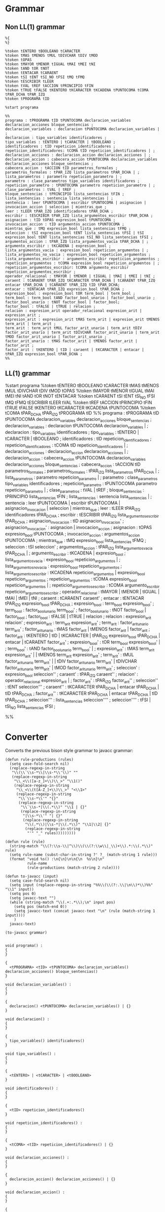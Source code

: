 * Grammar
** Non LL(1) grammar

   #+NAME: non-ll1-grammar
   #+BEGIN_EXAMPLE
     %{
     %}

     %token tENTERO tBOOLEANO tCARACTER
     %token tMAS tMENOS tMUL tDIVCHAR tDIV tMOD
     %token tOPAS
     %token tMAYOR tMENOR tIGUAL tMAI tMEI tNI
     %token tAND tOR tNOT
     %token tENTACAR tCARAENT
     %token tSI tENT tSI_NO tFSI tMQ tFMQ
     %token tESCRIBIR tLEER
     %token tVAL tREF tACCION tPRINCIPIO tFIN
     %token tTRUE tFALSE tKENTERO tKCARACTER tKCADENA tPUNTOCOMA tCOMA tPAR_DCHA tPAR_IZQ
     %token tPROGRAMA tID

     %start programa

     %%
     programa : tPROGRAMA tID tPUNTOCOMA declaracion_variables declaracion_acciones bloque_sentencias ;
     declaracion_variables : declaracion tPUNTOCOMA declaracion_variables | ;
     declaracion : tipo_variables identificadores ;
     tipo_variables : tENTERO | tCARACTER | tBOOLEANO ;
     identificadores : tID repeticion_identificadores ;
     repeticion_identificadores: tCOMA tID repeticion_identificadores | ;
     declaracion_acciones : declaracion_accion declaracion_acciones | ;
     declaracion_accion : cabecera_accion tPUNTOCOMA declaracion_variables declaracion_acciones bloque_sentencias ;
     cabecera_accion : tACCION tID parametros_formales ;
     parametros_formales : tPAR_IZQ lista_parametros tPAR_DCHA | ;
     lista_parametros : parametro repeticion_parametro | ;
     parametro : clase_parametros tipo_variables identificadores ;
     repeticion_parametro : tPUNTOCOMA parametro repeticion_parametro | ;
     clase_parametros : tVAL | tREF ;
     bloque_sentencias : tPRINCIPIO lista_sentencias tFIN ;
     lista_sentencias : sentencia lista_sentencias | ;
     sentencia : leer tPUNTOCOMA | escribir tPUNTOCOMA | asignacion | invocacion_accion | seleccion | mientras_que ;
     leer : tLEER tPAR_IZQ identificadores tPAR_DCHA ;
     escribir : tESCRIBIR tPAR_IZQ lista_argumentos_escribir tPAR_DCHA ;
     asignacion : tID tOPAS expresion_bool tPUNTOCOMA ;
     invocacion_accion : tID argumentos_accion tPUNTOCOMA ;
     mientras_que : tMQ expresion_bool lista_sentencias tFMQ ;
     seleccion : tSI expresion_bool tENT lista_sentencias tFSI | tSI expresion_bool tENT lista_sentencias tSI_NO lista_sentencias tFSI ;
     argumentos_accion : tPAR_IZQ lista_argumentos_vacia tPAR_DCHA | ;
     argumento_escribir : tKCADENA | expresion_bool ;
     lista_argumentos_vacia : expresion_bool repeticion_argumentos | ;
     lista_argumentos_no_vacia : expresion_bool repeticion_argumentos ;
     lista_argumentos_escribir : argumento_escribir repeticion_argumentos ;
     repeticion_argumentos : tCOMA expresion_bool repeticion_argumentos | ;
     repeticion_argumentos_escribir: tCOMA argumento_escribir repeticion_argumentos_escribir ;
     operador_relacional : tMAYOR | tMENOR | tIGUAL | tMAI | tMEI | tNI ;
     caraent : tCARAENT tPAR_IZQ tKCARACTER tPAR_DCHA | tCARAENT tPAR_IZQ entacar tPAR_DCHA | tCARAENT tPAR_IZQ tID tPAR_DCHA;
     entacar : tENTACAR tPAR_IZQ expresion_bool tPAR_DCHA ;
     expresion_bool : expresion_bool tOR term_bool | term_bool ;
     term_bool : term_bool tAND factor_bool_unario | factor_bool_unario ;
     factor_bool_unario : tNOT factor_bool | factor_bool;
     factor_bool : tFALSE | tTRUE | relacion ;
     relacion : expresion_arit operador_relacional expresion_arit | expresion_arit ;
     expresion_arit : expresion_arit tMAS term_arit | expresion_arit tMENOS term_arit | term_arit ;
     term_arit : term_arit tMUL factor_arit_unario | term_arit tDIV factor_arit_unario | term_arit tDIVCHAR factor_arit_unario | term_arit tMOD factor_arit_unario | factor_arit_unario ;
     factor_arit_unario : tMAS factor_arit | tMENOS factor_arit | factor_arit ;
     factor_arit : tKENTERO | tID | caraent | tKCARACTER | entacar | tPAR_IZQ expresion_bool tPAR_DCHA ;
     %%
   #+END_EXAMPLE

** LL(1) grammar

   #+NAME: ll1-grammar
   #+BEGIN_EXAMPLE fundamental
     %start programa
     %token tENTERO tBOOLEANO tCARACTER tMAS tMENOS tMUL tDIVCHAR tDIV tMOD tOPAS 
     %token tMAYOR tMENOR tIGUAL tMAI tMEI tNI tAND tOR tNOT tENTACAR 
     %token tCARAENT tSI tENT tSI_NO tFSI tMQ tFMQ tESCRIBIR tLEER tVAL 
     %token tREF tACCION tPRINCIPIO tFIN tTRUE tFALSE tKENTERO tKCARACTER tKCADENA tPUNTOCOMA 
     %token tCOMA tPAR_DCHA tPAR_IZQ tPROGRAMA tID 
     %%
     programa : tPROGRAMA tID tPUNTOCOMA declaracion_variables declaracion_acciones bloque_sentencias ;
     declaracion_variables : declaracion tPUNTOCOMA declaracion_variables | ;
     declaracion : tipo_variables identificadores ;
     tipo_variables : tENTERO | tCARACTER | tBOOLEANO ;
     identificadores : tID repeticion_identificadores ;
     repeticion_identificadores : tCOMA tID repeticion_identificadores | ;
     declaracion_acciones : declaracion_accion declaracion_acciones | ;
     declaracion_accion : cabecera_accion tPUNTOCOMA declaracion_variables declaracion_acciones bloque_sentencias ;
     cabecera_accion : tACCION tID parametros_formales ;
     parametros_formales : tPAR_IZQ lista_parametros tPAR_DCHA | ;
     lista_parametros : parametro repeticion_parametro | ;
     parametro : clase_parametros tipo_variables identificadores ;
     repeticion_parametro : tPUNTOCOMA parametro repeticion_parametro | ;
     clase_parametros : tVAL | tREF ;
     bloque_sentencias : tPRINCIPIO lista_sentencias tFIN ;
     lista_sentencias : sentencia lista_sentencias | ;
     sentencia : leer tPUNTOCOMA | escribir tPUNTOCOMA | asignacion_invocacion | seleccion | mientras_que ;
     leer : tLEER tPAR_IZQ identificadores tPAR_DCHA ;
     escribir : tESCRIBIR tPAR_IZQ lista_argumentos_escribir tPAR_DCHA ;
     asignacion_invocacion : tID asignacion_invocacion' ;
     asignacion_invocacion' : asignacion | invocacion_accion ;
     asignacion : tOPAS expresion_bool tPUNTOCOMA ;
     invocacion_accion : argumentos_accion tPUNTOCOMA ;
     mientras_que : tMQ expresion_bool lista_sentencias tFMQ ;
     seleccion : tSI seleccion' ;
     argumentos_accion : tPAR_IZQ lista_argumentos_vacia tPAR_DCHA | ;
     argumento_escribir : tKCADENA | expresion_bool ;
     lista_argumentos_vacia : expresion_bool repeticion_argumentos | ;
     lista_argumentos_no_vacia : expresion_bool repeticion_argumentos ;
     lista_argumentos_escribir : tKCADENA repeticion_argumentos | expresion_bool repeticion_argumentos ;
     repeticion_argumentos : tCOMA expresion_bool repeticion_argumentos | ;
     repeticion_argumentos_escribir : tCOMA argumento_escribir repeticion_argumentos_escribir ;
     operador_relacional : tMAYOR | tMENOR | tIGUAL | tMAI | tMEI | tNI ;
     caraent : tCARAENT caraent' ;
     entacar : tENTACAR tPAR_IZQ expresion_bool tPAR_DCHA ;
     expresion_bool : term_bool expresion_bool' ;
     term_bool : factor_bool_unario term_bool' ;
     factor_bool_unario : tNOT factor_bool | factor_bool ;
     factor_bool : tFALSE | tTRUE | relacion ;
     relacion : expresion_arit relacion' ;
     expresion_arit : term_arit expresion_arit' ;
     term_arit : factor_arit_unario term_arit' ;
     factor_arit_unario : tMAS factor_arit | tMENOS factor_arit | factor_arit ;
     factor_arit : tKENTERO | tID | tKCARACTER | tPAR_IZQ expresion_bool tPAR_DCHA | entacar | tCARAENT factor_arit' ;
     expresion_bool' : tOR term_bool expresion_bool' | ;
     term_bool' : tAND factor_bool_unario term_bool' | ;
     expresion_arit' : tMAS term_arit expresion_arit' | | tMENOS term_arit expresion_arit' ;
     term_arit' : tMUL factor_arit_unario term_arit' | | tDIV factor_arit_unario term_arit' | tDIVCHAR factor_arit_unario term_arit' | tMOD factor_arit_unario term_arit' ;
     seleccion' : expresion_bool seleccion'' ;
     caraent' : tPAR_IZQ caraent'' ;
     relacion' : operador_relacional expresion_arit | ;
     factor_arit' : tPAR_IZQ factor_arit'' ;
     seleccion'' : tENT seleccion''' ;
     caraent'' : tKCARACTER tPAR_DCHA | entacar tPAR_DCHA | tID tPAR_DCHA ;
     factor_arit'' : tKCARACTER tPAR_DCHA | entacar tPAR_DCHA | tID tPAR_DCHA ;
     seleccion''' : lista_sentencias seleccion'''' ;
     seleccion'''' : tFSI | tSI_NO lista_sentencias tFSI ;

     %%
   #+END_EXAMPLE

* Converter

  Converts the previous bison style grammar to javacc grammar:

  #+BEGIN_SRC elisp :var grammar = ll1-grammar
    (defun rule-productions (rules)
      (setq case-fold-search nil)
      (replace-regexp-in-string
       "\\(\\`\\s-*\\|\\s-*\\'\\)" ""
       (replace-regexp-in-string
        "\\_<\\([a-z_]+\\)\\_>" "\\1()"
        (replace-regexp-in-string
         "\\_<\\(t[A-Z_]+\\)\\_>" "<\\1>"
         (replace-regexp-in-string
          "\\`\\s-*\\'" "{}"
          (replace-regexp-in-string
           "\\`\\s-*|\\(.*\\)" "\\1 | {}"
           (replace-regexp-in-string
            "|\\s-*\\'" "| {}"
            (replace-regexp-in-string
             "\\(.*\\)|\\s-*|\\(.*\\)" "\\1|\\2| {}"
             (replace-regexp-in-string
              "'" "_" rules)))))))))

    (defun rule (rule)
      (string-match "\\(?:\\s-\\|^\\)\\(\\(?:\\w\\|_\\)+\\).*:\\(.*\\)" rule)
      (setq rule-name (subst-char-in-string ?' ?_ (match-string 1 rule)))
      (format "void %s() :\n{\n}\n\n{\n  %s\n}\n"
              rule-name
              (rule-productions (match-string 2 rule))))

    (defun to-javacc (input)
      (setq case-fold-search nil)
      (setq input (replace-regexp-in-string "%%\\(\\(?:.\\|\n\\)*\\)%%" "\\1" input))
      (setq pos 0)
      (setq javacc-text "")
      (while (string-match "\\(.+:.*\\);\n" input pos)
        (setq pos (match-end 0))
        (setq javacc-text (concat javacc-text "\n" (rule (match-string 1 input))))
        )
      javacc-text)

    (to-javacc grammar)
  #+END_SRC

  #+RESULTS:
  #+begin_example

    void programa() :
    {
    }

    {
      <tPROGRAMA> <tID> <tPUNTOCOMA> declaracion_variables() declaracion_acciones() bloque_sentencias()
    }

    void declaracion_variables() :
    {
    }

    {
      declaracion() <tPUNTOCOMA> declaracion_variables() | {}
    }

    void declaracion() :
    {
    }

    {
      tipo_variables() identificadores()
    }

    void tipo_variables() :
    {
    }

    {
      <tENTERO> | <tCARACTER> | <tBOOLEANO>
    }

    void identificadores() :
    {
    }

    {
      <tID> repeticion_identificadores()
    }

    void repeticion_identificadores() :
    {
    }

    {
      <tCOMA> <tID> repeticion_identificadores() | {}
    }

    void declaracion_acciones() :
    {
    }

    {
      declaracion_accion() declaracion_acciones() | {}
    }

    void declaracion_accion() :
    {
    }

    {
      cabecera_accion() <tPUNTOCOMA> declaracion_variables() declaracion_acciones() bloque_sentencias()
    }

    void cabecera_accion() :
    {
    }

    {
      <tACCION> <tID> parametros_formales()
    }

    void parametros_formales() :
    {
    }

    {
      <tPAR_IZQ> lista_parametros() <tPAR_DCHA> | {}
    }

    void lista_parametros() :
    {
    }

    {
      parametro() repeticion_parametro() | {}
    }

    void parametro() :
    {
    }

    {
      clase_parametros() tipo_variables() identificadores()
    }

    void repeticion_parametro() :
    {
    }

    {
      <tPUNTOCOMA> parametro() repeticion_parametro() | {}
    }

    void clase_parametros() :
    {
    }

    {
      <tVAL> | <tREF>
    }

    void bloque_sentencias() :
    {
    }

    {
      <tPRINCIPIO> lista_sentencias() <tFIN>
    }

    void lista_sentencias() :
    {
    }

    {
      sentencia() lista_sentencias() | {}
    }

    void sentencia() :
    {
    }

    {
      leer() <tPUNTOCOMA> | escribir() <tPUNTOCOMA> | asignacion_invocacion() | seleccion() | mientras_que()
    }

    void leer() :
    {
    }

    {
      <tLEER> <tPAR_IZQ> identificadores() <tPAR_DCHA>
    }

    void escribir() :
    {
    }

    {
      <tESCRIBIR> <tPAR_IZQ> lista_argumentos_escribir() <tPAR_DCHA>
    }

    void asignacion_invocacion() :
    {
    }

    {
      <tID> asignacion_invocacion_()
    }

    void asignacion_invocacion_() :
    {
    }

    {
      asignacion() | invocacion_accion()
    }

    void asignacion() :
    {
    }

    {
      <tOPAS> expresion_bool() <tPUNTOCOMA>
    }

    void invocacion_accion() :
    {
    }

    {
      argumentos_accion() <tPUNTOCOMA>
    }

    void mientras_que() :
    {
    }

    {
      <tMQ> expresion_bool() lista_sentencias() <tFMQ>
    }

    void seleccion() :
    {
    }

    {
      <tSI> seleccion_()
    }

    void argumentos_accion() :
    {
    }

    {
      <tPAR_IZQ> lista_argumentos_vacia() <tPAR_DCHA> | {}
    }

    void argumento_escribir() :
    {
    }

    {
      <tKCADENA> | expresion_bool()
    }

    void lista_argumentos_vacia() :
    {
    }

    {
      expresion_bool() repeticion_argumentos() | {}
    }

    void lista_argumentos_no_vacia() :
    {
    }

    {
      expresion_bool() repeticion_argumentos()
    }

    void lista_argumentos_escribir() :
    {
    }

    {
      <tKCADENA> repeticion_argumentos() | expresion_bool() repeticion_argumentos()
    }

    void repeticion_argumentos() :
    {
    }

    {
      <tCOMA> expresion_bool() repeticion_argumentos() | {}
    }

    void repeticion_argumentos_escribir() :
    {
    }

    {
      <tCOMA> argumento_escribir() repeticion_argumentos_escribir()
    }

    void operador_relacional() :
    {
    }

    {
      <tMAYOR> | <tMENOR> | <tIGUAL> | <tMAI> | <tMEI> | <tNI>
    }

    void caraent() :
    {
    }

    {
      <tCARAENT> caraent_()
    }

    void entacar() :
    {
    }

    {
      <tENTACAR> <tPAR_IZQ> expresion_bool() <tPAR_DCHA>
    }

    void expresion_bool() :
    {
    }

    {
      term_bool() expresion_bool_()
    }

    void term_bool() :
    {
    }

    {
      factor_bool_unario() term_bool_()
    }

    void factor_bool_unario() :
    {
    }

    {
      <tNOT> factor_bool() | factor_bool()
    }

    void factor_bool() :
    {
    }

    {
      <tFALSE> | <tTRUE> | relacion()
    }

    void relacion() :
    {
    }

    {
      expresion_arit() relacion_()
    }

    void expresion_arit() :
    {
    }

    {
      term_arit() expresion_arit_()
    }

    void term_arit() :
    {
    }

    {
      factor_arit_unario() term_arit_()
    }

    void factor_arit_unario() :
    {
    }

    {
      <tMAS> factor_arit() | <tMENOS> factor_arit() | factor_arit()
    }

    void factor_arit() :
    {
    }

    {
      <tKENTERO> | <tID> | <tKCARACTER> | <tPAR_IZQ> expresion_bool() <tPAR_DCHA> | entacar() | <tCARAENT> factor_arit_()
    }

    void expresion_bool_() :
    {
    }

    {
      <tOR> term_bool() expresion_bool_() | {}
    }

    void term_bool_() :
    {
    }

    {
      <tAND> factor_bool_unario() term_bool_() | {}
    }

    void expresion_arit_() :
    {
    }

    {
      <tMAS> term_arit() expresion_arit_() | <tMENOS> term_arit() expresion_arit_() | {}
    }

    void term_arit_() :
    {
    }

    {
      <tMUL> factor_arit_unario() term_arit_() | <tDIV> factor_arit_unario() term_arit_() | <tDIVCHAR> factor_arit_unario() term_arit_() | <tMOD> factor_arit_unario() term_arit_() | {}
    }

    void seleccion_() :
    {
    }

    {
      expresion_bool() seleccion__()
    }

    void caraent_() :
    {
    }

    {
      <tPAR_IZQ> caraent__()
    }

    void relacion_() :
    {
    }

    {
      operador_relacional() expresion_arit() | {}
    }

    void factor_arit_() :
    {
    }

    {
      <tPAR_IZQ> factor_arit__()
    }

    void seleccion__() :
    {
    }

    {
      <tENT> seleccion___()
    }

    void caraent__() :
    {
    }

    {
      <tKCARACTER> <tPAR_DCHA> | entacar() <tPAR_DCHA> | <tID> <tPAR_DCHA>
    }

    void factor_arit__() :
    {
    }

    {
      <tKCARACTER> <tPAR_DCHA> | entacar() <tPAR_DCHA> | <tID> <tPAR_DCHA>
    }

    void seleccion___() :
    {
    }

    {
      lista_sentencias() seleccion____()
    }

    void seleccion____() :
    {
    }

    {
      <tFSI> | <tSI_NO> lista_sentencias() <tFSI>
    }
  #+end_example
